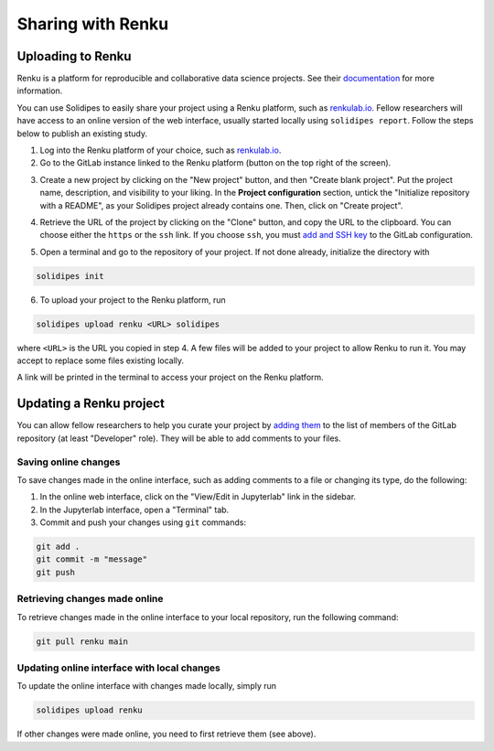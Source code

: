 .. _sharing-with-renku:
Sharing with Renku
===================

Uploading to Renku
-------------------

Renku is a platform for reproducible and collaborative data science projects.
See their `documentation <https://renku.readthedocs.io/en/stable/index.html>`_ for more information.

You can use Solidipes to easily share your project using a Renku platform, such as `renkulab.io <https://renkulab.io>`_.
Fellow researchers will have access to an online version of the web interface, usually started locally using ``solidipes report``.
Follow the steps below to publish an existing study.

1. Log into the Renku platform of your choice, such as `renkulab.io <https://renkulab.io>`_.

2. Go to the GitLab instance linked to the Renku platform (button on the top right of the screen).

.. image:: gitlab_renku.png
    :width: 400

3. Create a new project by clicking on the "New project" button, and then "Create blank project".
   Put the project name, description, and visibility to your liking.
   In the **Project configuration** section, untick the "Initialize repository with a README", as your Solidipes project already contains one.
   Then, click on "Create project".

.. image:: gitlab_project_conf.png
    :width: 800

4. Retrieve the URL of the project by clicking on the "Clone" button, and copy the URL to the clipboard. You can choose either the ``https`` or the ``ssh`` link. If you choose ``ssh``, you must `add and SSH key <https://docs.gitlab.com/ee/user/ssh.html>`_ to the GitLab configuration.

.. image:: gitlab_url.png
    :width: 400

5. Open a terminal and go to the repository of your project. If not done already, initialize the directory with

.. code-block:: bash

    solidipes init

6. To upload your project to the Renku platform, run

.. code-block:: bash

    solidipes upload renku <URL> solidipes

where ``<URL>`` is the URL you copied in step 4. A few files will be added to your project to allow Renku to run it. You may accept to replace some files existing locally.

A link will be printed in the terminal to access your project on the Renku platform.


Updating a Renku project
-------------------------

You can allow fellow researchers to help you curate your project by `adding them <https://docs.gitlab.com/ee/user/project/members/#add-users-to-a-project>`_ to the list of members of the GitLab repository (at least "Developer" role). They will be able to add comments to your files.


Saving online changes
~~~~~~~~~~~~~~~~~~~~~

To save changes made in the online interface, such as adding comments to a file or changing its type, do the following:

1. In the online web interface, click on the "View/Edit in Jupyterlab" link in the sidebar.

2. In the Jupyterlab interface, open a "Terminal" tab.

3. Commit and push your changes using ``git`` commands:

.. code-block:: bash

    git add .
    git commit -m "message"
    git push


Retrieving changes made online
~~~~~~~~~~~~~~~~~~~~~~~~~~~~~~

To retrieve changes made in the online interface to your local repository, run the following command:

.. code-block:: bash

    git pull renku main


Updating online interface with local changes
~~~~~~~~~~~~~~~~~~~~~~~~~~~~~~~~~~~~~~~~~~~~

To update the online interface with changes made locally, simply run

.. code-block:: bash

    solidipes upload renku

If other changes were made online, you need to first retrieve them (see above).
